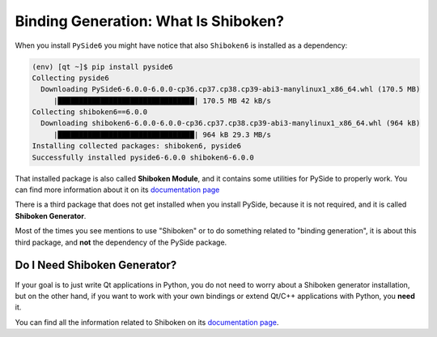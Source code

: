 .. _whatisshiboken:

Binding Generation: What Is Shiboken?
=====================================

When you install ``PySide6`` you might have notice that also ``Shiboken6``
is installed as a dependency:

.. code-block:: bash

    (env) [qt ~]$ pip install pyside6
    Collecting pyside6
      Downloading PySide6-6.0.0-6.0.0-cp36.cp37.cp38.cp39-abi3-manylinux1_x86_64.whl (170.5 MB)
         |████████████████████████████████| 170.5 MB 42 kB/s
    Collecting shiboken6==6.0.0
      Downloading shiboken6-6.0.0-6.0.0-cp36.cp37.cp38.cp39-abi3-manylinux1_x86_64.whl (964 kB)
         |████████████████████████████████| 964 kB 29.3 MB/s
    Installing collected packages: shiboken6, pyside6
    Successfully installed pyside6-6.0.0 shiboken6-6.0.0

That installed package is also called **Shiboken Module**, and it contains
some utilities for PySide to properly work.
You can find more information about it on its
`documentation page <https://doc.qt.io/qtforpython/shiboken6/shibokenmodule.html>`_

There is a third package that does not get installed when you install PySide,
because it is not required, and it is called **Shiboken Generator**.

Most of the times you see mentions to use "Shiboken" or to do something
related to "binding generation", it is about this third package, and **not**
the dependency of the PySide package.

Do I Need Shiboken Generator?
-----------------------------

If your goal is to just write Qt applications in Python,
you do not need to worry about a Shiboken generator installation,
but on the other hand, if you want to work with your own bindings
or extend Qt/C++ applications with Python, you **need** it.

You can find all the information related to Shiboken on its
`documentation page <https://doc.qt.io/qtforpython/shiboken6/>`_.
